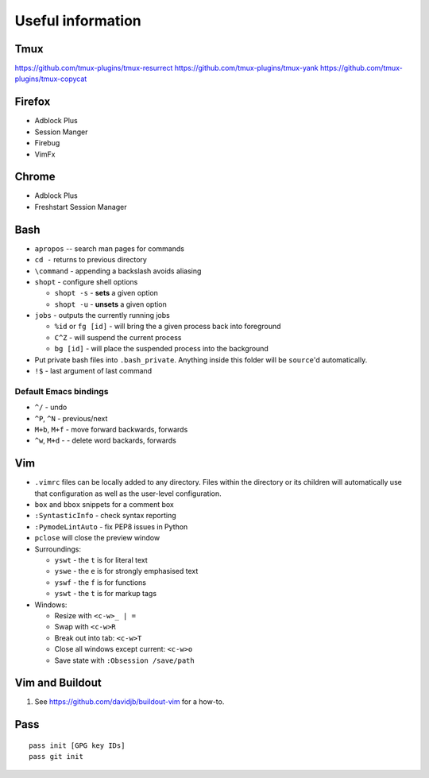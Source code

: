 Useful information
==================

Tmux
----

https://github.com/tmux-plugins/tmux-resurrect
https://github.com/tmux-plugins/tmux-yank
https://github.com/tmux-plugins/tmux-copycat

Firefox
-------

* Adblock Plus
* Session Manger
* Firebug
* VimFx

Chrome
------

* Adblock Plus
* Freshstart Session Manager

Bash
----

* ``apropos`` -- search man pages for commands
* ``cd -`` returns to previous directory
* ``\command`` - appending a backslash avoids aliasing
* ``shopt`` - configure shell options

  * ``shopt -s`` - **sets** a given option
  * ``shopt -u`` - **unsets** a given option

* ``jobs`` - outputs the currently running jobs

  * ``%id`` or ``fg [id]`` - will bring the a given process back into
    foreground
  * ``C^Z`` - will suspend the current process
  * ``bg [id]`` - will place the suspended process into the background

* Put private bash files into ``.bash_private``. Anything inside this folder
  will be ``source``'d automatically.
* ``!$`` - last argument of last command

Default Emacs bindings
~~~~~~~~~~~~~~~~~~~~~~

* ``^/`` - undo
* ``^P``, ``^N`` - previous/next
* ``M+b``, ``M+f`` - move forward backwards, forwards
* ``^w``, ``M+d`` -  - delete word backards, forwards

Vim
---

* ``.vimrc`` files can be locally added to any directory. Files within the
  directory or its children will automatically use that configuration as well
  as the user-level configuration.
* ``box`` and ``bbox`` snippets for a comment box
* ``:SyntasticInfo`` - check syntax reporting
* ``:PymodeLintAuto`` - fix PEP8 issues in Python
* ``pclose`` will close the preview window
* Surroundings:

  + ``yswt`` - the ``t`` is for literal text
  + ``yswe`` - the ``e`` is for strongly emphasised text
  + ``yswf`` - the ``f`` is for functions
  + ``yswt`` - the ``t`` is for markup tags

* Windows:

  + Resize with ``<c-w>_ | =``
  + Swap with ``<c-w>R``
  + Break out into tab: ``<c-w>T``
  + Close all windows except current: ``<c-w>o``
  + Save state with ``:Obsession /save/path``

Vim and Buildout
----------------

#. See https://github.com/davidjb/buildout-vim for a how-to.

Pass
----

::

    pass init [GPG key IDs]
    pass git init
